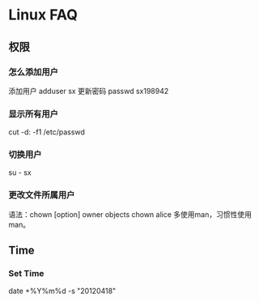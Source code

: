 * Linux FAQ
** 权限
*** 怎么添加用户
    添加用户
    adduser sx
    更新密码
    passwd sx198942
*** 显示所有用户
    cut -d: -f1 /etc/passwd
*** 切换用户
    su - sx
*** 更改文件所属用户
    语法：chown [option] owner objects
    chown alice
    多使用man，习惯性使用man。
** Time
*** Set Time
    date +%Y%m%d -s "20120418"
